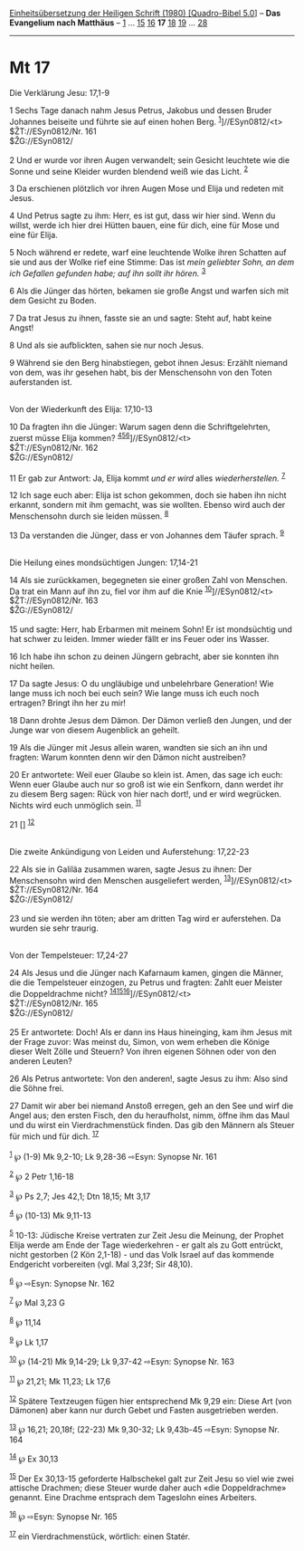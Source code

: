 :PROPERTIES:
:ID:       67f17d5f-e3c2-478e-ab38-ed9b6620df3c
:END:
<<navbar>>
[[../index.html][Einheitsübersetzung der Heiligen Schrift (1980)
[Quadro-Bibel 5.0]]] -- *Das Evangelium nach Matthäus* --
[[file:Mt_1.html][1]] ... [[file:Mt_15.html][15]]
[[file:Mt_16.html][16]] *17* [[file:Mt_18.html][18]]
[[file:Mt_19.html][19]] ... [[file:Mt_28.html][28]]

--------------

* Mt 17
  :PROPERTIES:
  :CUSTOM_ID: mt-17
  :END:

<<verses>>

<<v1>>
**** Die Verklärung Jesu: 17,1-9
     :PROPERTIES:
     :CUSTOM_ID: die-verklärung-jesu-171-9
     :END:
1 Sechs Tage danach nahm Jesus Petrus, Jakobus und dessen Bruder
Johannes beiseite und führte sie auf einen hohen Berg.
^{[[#fn1][1]]}]//ESyn0812/<t>\\
$ŽT://ESyn0812/Nr. 161\\
$ŽG://ESyn0812/\\
\\

<<v2>>
2 Und er wurde vor ihren Augen verwandelt; sein Gesicht leuchtete wie
die Sonne und seine Kleider wurden blendend weiß wie das Licht.
^{[[#fn2][2]]}

<<v3>>
3 Da erschienen plötzlich vor ihren Augen Mose und Elija und redeten mit
Jesus.

<<v4>>
4 Und Petrus sagte zu ihm: Herr, es ist gut, dass wir hier sind. Wenn du
willst, werde ich hier drei Hütten bauen, eine für dich, eine für Mose
und eine für Elija.

<<v5>>
5 Noch während er redete, warf eine leuchtende Wolke ihren Schatten auf
sie und aus der Wolke rief eine Stimme: Das ist /mein geliebter Sohn, an
dem ich Gefallen gefunden habe; auf ihn sollt ihr hören./ ^{[[#fn3][3]]}

<<v6>>
6 Als die Jünger das hörten, bekamen sie große Angst und warfen sich mit
dem Gesicht zu Boden.

<<v7>>
7 Da trat Jesus zu ihnen, fasste sie an und sagte: Steht auf, habt keine
Angst!

<<v8>>
8 Und als sie aufblickten, sahen sie nur noch Jesus.

<<v9>>
9 Während sie den Berg hinabstiegen, gebot ihnen Jesus: Erzählt niemand
von dem, was ihr gesehen habt, bis der Menschensohn von den Toten
auferstanden ist.\\
\\

<<v10>>
**** Von der Wiederkunft des Elija: 17,10-13
     :PROPERTIES:
     :CUSTOM_ID: von-der-wiederkunft-des-elija-1710-13
     :END:
10 Da fragten ihn die Jünger: Warum sagen denn die Schriftgelehrten,
zuerst müsse Elija kommen?
^{[[#fn4][4]][[#fn5][5]][[#fn6][6]]}]//ESyn0812/<t>\\
$ŽT://ESyn0812/Nr. 162\\
$ŽG://ESyn0812/\\
\\

<<v11>>
11 Er gab zur Antwort: Ja, Elija kommt /und er wird/ alles
/wiederherstellen./ ^{[[#fn7][7]]}

<<v12>>
12 Ich sage euch aber: Elija ist schon gekommen, doch sie haben ihn
nicht erkannt, sondern mit ihm gemacht, was sie wollten. Ebenso wird
auch der Menschensohn durch sie leiden müssen. ^{[[#fn8][8]]}

<<v13>>
13 Da verstanden die Jünger, dass er von Johannes dem Täufer sprach.
^{[[#fn9][9]]}\\
\\

<<v14>>
**** Die Heilung eines mondsüchtigen Jungen: 17,14-21
     :PROPERTIES:
     :CUSTOM_ID: die-heilung-eines-mondsüchtigen-jungen-1714-21
     :END:
14 Als sie zurückkamen, begegneten sie einer großen Zahl von Menschen.
Da trat ein Mann auf ihn zu, fiel vor ihm auf die Knie
^{[[#fn10][10]]}]//ESyn0812/<t>\\
$ŽT://ESyn0812/Nr. 163\\
$ŽG://ESyn0812/\\
\\

<<v15>>
15 und sagte: Herr, hab Erbarmen mit meinem Sohn! Er ist mondsüchtig und
hat schwer zu leiden. Immer wieder fällt er ins Feuer oder ins Wasser.

<<v16>>
16 Ich habe ihn schon zu deinen Jüngern gebracht, aber sie konnten ihn
nicht heilen.

<<v17>>
17 Da sagte Jesus: O du ungläubige und unbelehrbare Generation! Wie
lange muss ich noch bei euch sein? Wie lange muss ich euch noch
ertragen? Bringt ihn her zu mir!

<<v18>>
18 Dann drohte Jesus dem Dämon. Der Dämon verließ den Jungen, und der
Junge war von diesem Augenblick an geheilt.

<<v19>>
19 Als die Jünger mit Jesus allein waren, wandten sie sich an ihn und
fragten: Warum konnten denn wir den Dämon nicht austreiben?

<<v20>>
20 Er antwortete: Weil euer Glaube so klein ist. Amen, das sage ich
euch: Wenn euer Glaube auch nur so groß ist wie ein Senfkorn, dann
werdet ihr zu diesem Berg sagen: Rück von hier nach dort!, und er wird
wegrücken. Nichts wird euch unmöglich sein. ^{[[#fn11][11]]}

<<v21>>
21 [] ^{[[#fn12][12]]}\\
\\

<<v22>>
**** Die zweite Ankündigung von Leiden und Auferstehung: 17,22-23
     :PROPERTIES:
     :CUSTOM_ID: die-zweite-ankündigung-von-leiden-und-auferstehung-1722-23
     :END:
22 Als sie in Galiläa zusammen waren, sagte Jesus zu ihnen: Der
Menschensohn wird den Menschen ausgeliefert werden,
^{[[#fn13][13]]}]//ESyn0812/<t>\\
$ŽT://ESyn0812/Nr. 164\\
$ŽG://ESyn0812/\\
\\

<<v23>>
23 und sie werden ihn töten; aber am dritten Tag wird er auferstehen. Da
wurden sie sehr traurig.\\
\\

<<v24>>
**** Von der Tempelsteuer: 17,24-27
     :PROPERTIES:
     :CUSTOM_ID: von-der-tempelsteuer-1724-27
     :END:
24 Als Jesus und die Jünger nach Kafarnaum kamen, gingen die Männer, die
die Tempelsteuer einzogen, zu Petrus und fragten: Zahlt euer Meister die
Doppeldrachme nicht?
^{[[#fn14][14]][[#fn15][15]][[#fn16][16]]}]//ESyn0812/<t>\\
$ŽT://ESyn0812/Nr. 165\\
$ŽG://ESyn0812/\\
\\

<<v25>>
25 Er antwortete: Doch! Als er dann ins Haus hineinging, kam ihm Jesus
mit der Frage zuvor: Was meinst du, Simon, von wem erheben die Könige
dieser Welt Zölle und Steuern? Von ihren eigenen Söhnen oder von den
anderen Leuten?

<<v26>>
26 Als Petrus antwortete: Von den anderen!, sagte Jesus zu ihm: Also
sind die Söhne frei.

<<v27>>
27 Damit wir aber bei niemand Anstoß erregen, geh an den See und wirf
die Angel aus; den ersten Fisch, den du heraufholst, nimm, öffne ihm das
Maul und du wirst ein Vierdrachmenstück finden. Das gib den Männern als
Steuer für mich und für dich. ^{[[#fn17][17]]}\\
\\

^{[[#fnm1][1]]} ℘ (1-9) Mk 9,2-10; Lk 9,28-36 ⇨Esyn: Synopse Nr. 161

^{[[#fnm2][2]]} ℘ 2 Petr 1,16-18

^{[[#fnm3][3]]} ℘ Ps 2,7; Jes 42,1; Dtn 18,15; Mt 3,17

^{[[#fnm4][4]]} ℘ (10-13) Mk 9,11-13

^{[[#fnm5][5]]} 10-13: Jüdische Kreise vertraten zur Zeit Jesu die
Meinung, der Prophet Elija werde am Ende der Tage wiederkehren - er galt
als zu Gott entrückt, nicht gestorben (2 Kön 2,1-18) - und das Volk
Israel auf das kommende Endgericht vorbereiten (vgl. Mal 3,23f; Sir
48,10).

^{[[#fnm6][6]]} ℘ ⇨Esyn: Synopse Nr. 162

^{[[#fnm7][7]]} ℘ Mal 3,23 G

^{[[#fnm8][8]]} ℘ 11,14

^{[[#fnm9][9]]} ℘ Lk 1,17

^{[[#fnm10][10]]} ℘ (14-21) Mk 9,14-29; Lk 9,37-42 ⇨Esyn: Synopse Nr.
163

^{[[#fnm11][11]]} ℘ 21,21; Mk 11,23; Lk 17,6

^{[[#fnm12][12]]} Spätere Textzeugen fügen hier entsprechend Mk 9,29
ein: Diese Art (von Dämonen) aber kann nur durch Gebet und Fasten
ausgetrieben werden.

^{[[#fnm13][13]]} ℘ 16,21; 20,18f; (22-23) Mk 9,30-32; Lk 9,43b-45
⇨Esyn: Synopse Nr. 164

^{[[#fnm14][14]]} ℘ Ex 30,13

^{[[#fnm15][15]]} Der Ex 30,13-15 geforderte Halbschekel galt zur Zeit
Jesu so viel wie zwei attische Drachmen; diese Steuer wurde daher auch
«die Doppeldrachme» genannt. Eine Drachme entsprach dem Tageslohn eines
Arbeiters.

^{[[#fnm16][16]]} ℘ ⇨Esyn: Synopse Nr. 165

^{[[#fnm17][17]]} ein Vierdrachmenstück, wörtlich: einen Statér.
